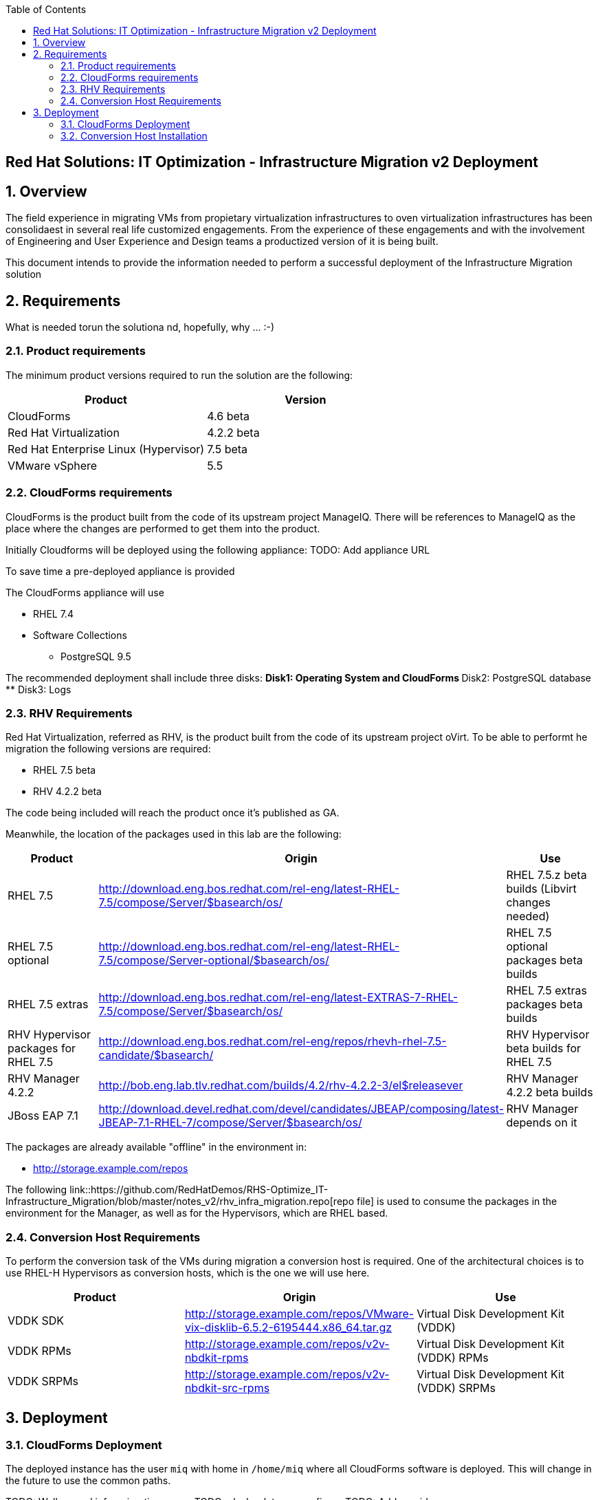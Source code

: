 :scrollbar:
:data-uri:
:toc2:
:imagesdir: images

== Red Hat Solutions: IT Optimization - Infrastructure Migration v2 Deployment

:numbered:

== Overview

The field experience in migrating VMs from propietary virtualization infrastructures to oven virtualization infrastructures has been consolidaest in several real life customized engagements. From the experience of these engagements and with the involvement of Engineering and User Experience and Design teams a productized version of it is being built.

This document intends to provide the information needed to perform a successful deployment of the Infrastructure Migration solution

== Requirements

What is needed torun the solutiona nd, hopefully, why ... :-)

=== Product requirements

The minimum product versions required to run the solution are the following:
[cols="1,1",options="header"]
|=======
|Product |Version
|CloudForms |4.6 beta
|Red Hat Virtualization |4.2.2 beta
|Red Hat Enterprise Linux (Hypervisor) |7.5 beta
|VMware vSphere |5.5
|=======

=== CloudForms requirements

CloudForms is the product built from the code of its upstream project ManageIQ. There will be references to ManageIQ as the place where the changes are performed to get them into the product. 

Initially Cloudforms will be deployed using the following appliance:
TODO: Add appliance URL

To save time a pre-deployed appliance is provided

The CloudForms appliance will use

* RHEL 7.4 
* Software Collections 
** PostgreSQL 9.5

The recommended deployment shall include three disks:
** Disk1: Operating System and CloudForms 
** Disk2: PostgreSQL database
** Disk3: Logs

=== RHV Requirements

Red Hat Virtualization, referred as RHV, is the product built from the code of its upstream project oVirt. 
To be able to performt he migration the following versions are required:

* RHEL 7.5 beta
* RHV 4.2.2 beta

The code being included will reach the product once it's published as GA.

Meanwhile, the location of the packages used in this lab are the following:
[cols="1,1,1",options="header"]
|=======
|Product |Origin| Use
|RHEL 7.5 |http://download.eng.bos.redhat.com/rel-eng/latest-RHEL-7.5/compose/Server/$basearch/os/ |RHEL 7.5.z beta builds (Libvirt changes needed)
|RHEL 7.5 optional |http://download.eng.bos.redhat.com/rel-eng/latest-RHEL-7.5/compose/Server-optional/$basearch/os/ | RHEL 7.5 optional packages beta builds
|RHEL 7.5 extras |http://download.eng.bos.redhat.com/rel-eng/latest-EXTRAS-7-RHEL-7.5/compose/Server/$basearch/os/ | RHEL 7.5 extras packages beta builds
|RHV Hypervisor packages for RHEL 7.5 |http://download.eng.bos.redhat.com/rel-eng/repos/rhevh-rhel-7.5-candidate/$basearch/ |RHV Hypervisor beta builds for RHEL 7.5
|RHV Manager 4.2.2 |http://bob.eng.lab.tlv.redhat.com/builds/4.2/rhv-4.2.2-3/el$releasever |RHV Manager 4.2.2 beta builds
|JBoss EAP 7.1 |http://download.devel.redhat.com/devel/candidates/JBEAP/composing/latest-JBEAP-7.1-RHEL-7/compose/Server/$basearch/os/ |RHV Manager depends on it
|=======

The packages are already available "offline" in the environment in:

* http://storage.example.com/repos

The following link::https://github.com/RedHatDemos/RHS-Optimize_IT-Infrastructure_Migration/blob/master/notes_v2/rhv_infra_migration.repo[repo file] is used to consume the packages in the environment for the Manager, as well as for the Hypervisors, which are RHEL based.

=== Conversion Host Requirements

To perform the conversion task of the VMs during migration a conversion host is required. One of the architectural choices is to use RHEL-H Hypervisors as conversion hosts, which is the one we will use here.

[cols="1,1,1",options="header"]
|=======
|Product |Origin| Use
|VDDK SDK |http://storage.example.com/repos/VMware-vix-disklib-6.5.2-6195444.x86_64.tar.gz |Virtual Disk Development Kit (VDDK)
|VDDK RPMs |http://storage.example.com/repos/v2v-nbdkit-rpms |Virtual Disk Development Kit (VDDK) RPMs
|VDDK SRPMs |http://storage.example.com/repos/v2v-nbdkit-src-rpms |Virtual Disk Development Kit (VDDK) SRPMs
|=======

== Deployment

=== CloudForms Deployment

The deployed instance has the user `miq` with home in `/home/miq` where all CloudForms software is deployed. This will change in the future to use the common paths.

TODO: Walkaround infra migration panes
TODO: playbook to un-configure
TODO: Add providers 

=== Conversion Host Installation

We will use both hypervisors, `kvm0` and `kvm1`, as conversion hosts

In the `root` folder of the Worksation, used as *Ansible* main host, the following repo is cloned:
[cols="1,1,1",options="header"]
|=======
|Folder |Origin| Use
|manageiq |https://github.com/fdupont-redhat/v2v-transformation_host-ansible.git |Main ManageIQ backend code (CloudForms Upstream)
|=======

The file `inventory.yml` is created, in the `v2v-transformation_host-ansible` folder, with the following content:

----
all:
  vars:
    v2v_repo_rpms_name: "v2v-nbdkit-rpms"
    v2v_repo_rpms_url: "http://storage.example.com/repos/v2v-nbdkit-rpms"
    v2v_repo_srpms_name: "v2v-nbdkit-src-rpms"
    v2v_repo_srpms_url: "http://storage.example.com/repos/v2v-nbdkit-src-rpms"
    v2v_vddk_package_name: "VMware-vix-disklib-6.5.2-6195444.x86_64.tar.gz"
    v2v_vddk_package_url: "http://storage.example.com/repos/VMware-vix-disklib-6.5.2-6195444.x86_64.tar.gz"
  hosts:
    kvm0.example.com:
    kvm1.example.com:
----

Then the playbooks are run. To check:

----
# ansible-playbook --inventory-file=inventory.yml transformation_host_check.yml 
----

After that, and if it all went OK, the installation:

----
# ansible-playbook --inventory-file=inventory.yml transformation_host_enable.yml 
----

